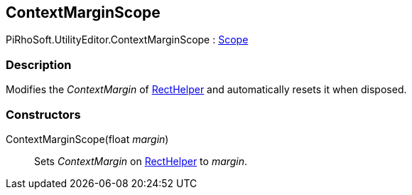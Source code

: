 [#editor/context-margin-scope]

## ContextMarginScope

PiRhoSoft.UtilityEditor.ContextMarginScope : https://docs.unity3d.com/ScriptReference/Scope.html[Scope^]

### Description

Modifies the _ContextMargin_ of <<editor/rect-helper.html,RectHelper>> and automatically resets it when disposed.

### Constructors

ContextMarginScope(float _margin_)::

Sets _ContextMargin_ on <<editor/rect-helper.html,RectHelper>> to _margin_.
